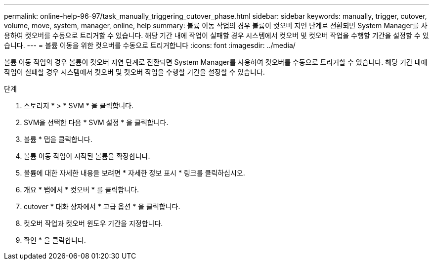---
permalink: online-help-96-97/task_manually_triggering_cutover_phase.html 
sidebar: sidebar 
keywords: manually, trigger, cutover, volume, move, system, manager, online, help 
summary: 볼륨 이동 작업의 경우 볼륨이 컷오버 지연 단계로 전환되면 System Manager를 사용하여 컷오버를 수동으로 트리거할 수 있습니다. 해당 기간 내에 작업이 실패할 경우 시스템에서 컷오버 및 컷오버 작업을 수행할 기간을 설정할 수 있습니다. 
---
= 볼륨 이동을 위한 컷오버를 수동으로 트리거합니다
:icons: font
:imagesdir: ../media/


[role="lead"]
볼륨 이동 작업의 경우 볼륨이 컷오버 지연 단계로 전환되면 System Manager를 사용하여 컷오버를 수동으로 트리거할 수 있습니다. 해당 기간 내에 작업이 실패할 경우 시스템에서 컷오버 및 컷오버 작업을 수행할 기간을 설정할 수 있습니다.

.단계
. 스토리지 * > * SVM * 을 클릭합니다.
. SVM을 선택한 다음 * SVM 설정 * 을 클릭합니다.
. 볼륨 * 탭을 클릭합니다.
. 볼륨 이동 작업이 시작된 볼륨을 확장합니다.
. 볼륨에 대한 자세한 내용을 보려면 * 자세한 정보 표시 * 링크를 클릭하십시오.
. 개요 * 탭에서 * 컷오버 * 를 클릭합니다.
. cutover * 대화 상자에서 * 고급 옵션 * 을 클릭합니다.
. 컷오버 작업과 컷오버 윈도우 기간을 지정합니다.
. 확인 * 을 클릭합니다.

